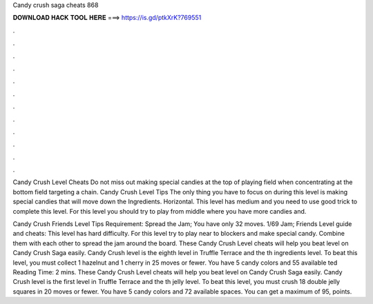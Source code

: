 Candy crush saga cheats 868



𝐃𝐎𝐖𝐍𝐋𝐎𝐀𝐃 𝐇𝐀𝐂𝐊 𝐓𝐎𝐎𝐋 𝐇𝐄𝐑𝐄 ===> https://is.gd/ptkXrK?769551



.



.



.



.



.



.



.



.



.



.



.



.

Candy Crush Level Cheats Do not miss out making special candies at the top of playing field when concentrating at the bottom field targeting a chain. Candy Crush Level Tips The only thing you have to focus on during this level is making special candies that will move down the Ingredients. Horizontal. This level has medium and you need to use good trick to complete this level. For this level you should try to play from middle where you have more candies and.

Candy Crush Friends Level Tips Requirement: Spread the Jam; You have only 32 moves. 1/69 Jam; Friends Level guide and cheats: This level has hard difficulty. For this level try to play near to blockers and make special candy. Combine them with each other to spread the jam around the board. These Candy Crush Level cheats will help you beat level on Candy Crush Saga easily. Candy Crush level is the eighth level in Truffle Terrace and the th ingredients level. To beat this level, you must collect 1 hazelnut and 1 cherry in 25 moves or fewer. You have 5 candy colors and 55 available ted Reading Time: 2 mins. These Candy Crush Level cheats will help you beat level on Candy Crush Saga easily. Candy Crush level is the first level in Truffle Terrace and the th jelly level. To beat this level, you must crush 18 double jelly squares in 20 moves or fewer. You have 5 candy colors and 72 available spaces. You can get a maximum of 95, points.
